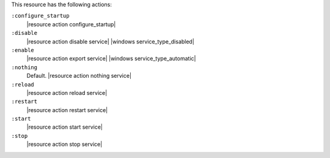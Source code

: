 .. The contents of this file are included in multiple topics.
.. This file should not be changed in a way that hinders its ability to appear in multiple documentation sets.

This resource has the following actions:

``:configure_startup``
   |resource action configure_startup|

``:disable``
   |resource action disable service| |windows service_type_disabled|

``:enable``
   |resource action export service| |windows service_type_automatic|

``:nothing``
   Default. |resource action nothing service|

``:reload``
   |resource action reload service|

``:restart``
   |resource action restart service|

``:start``
   |resource action start service|

``:stop``
   |resource action stop service|
